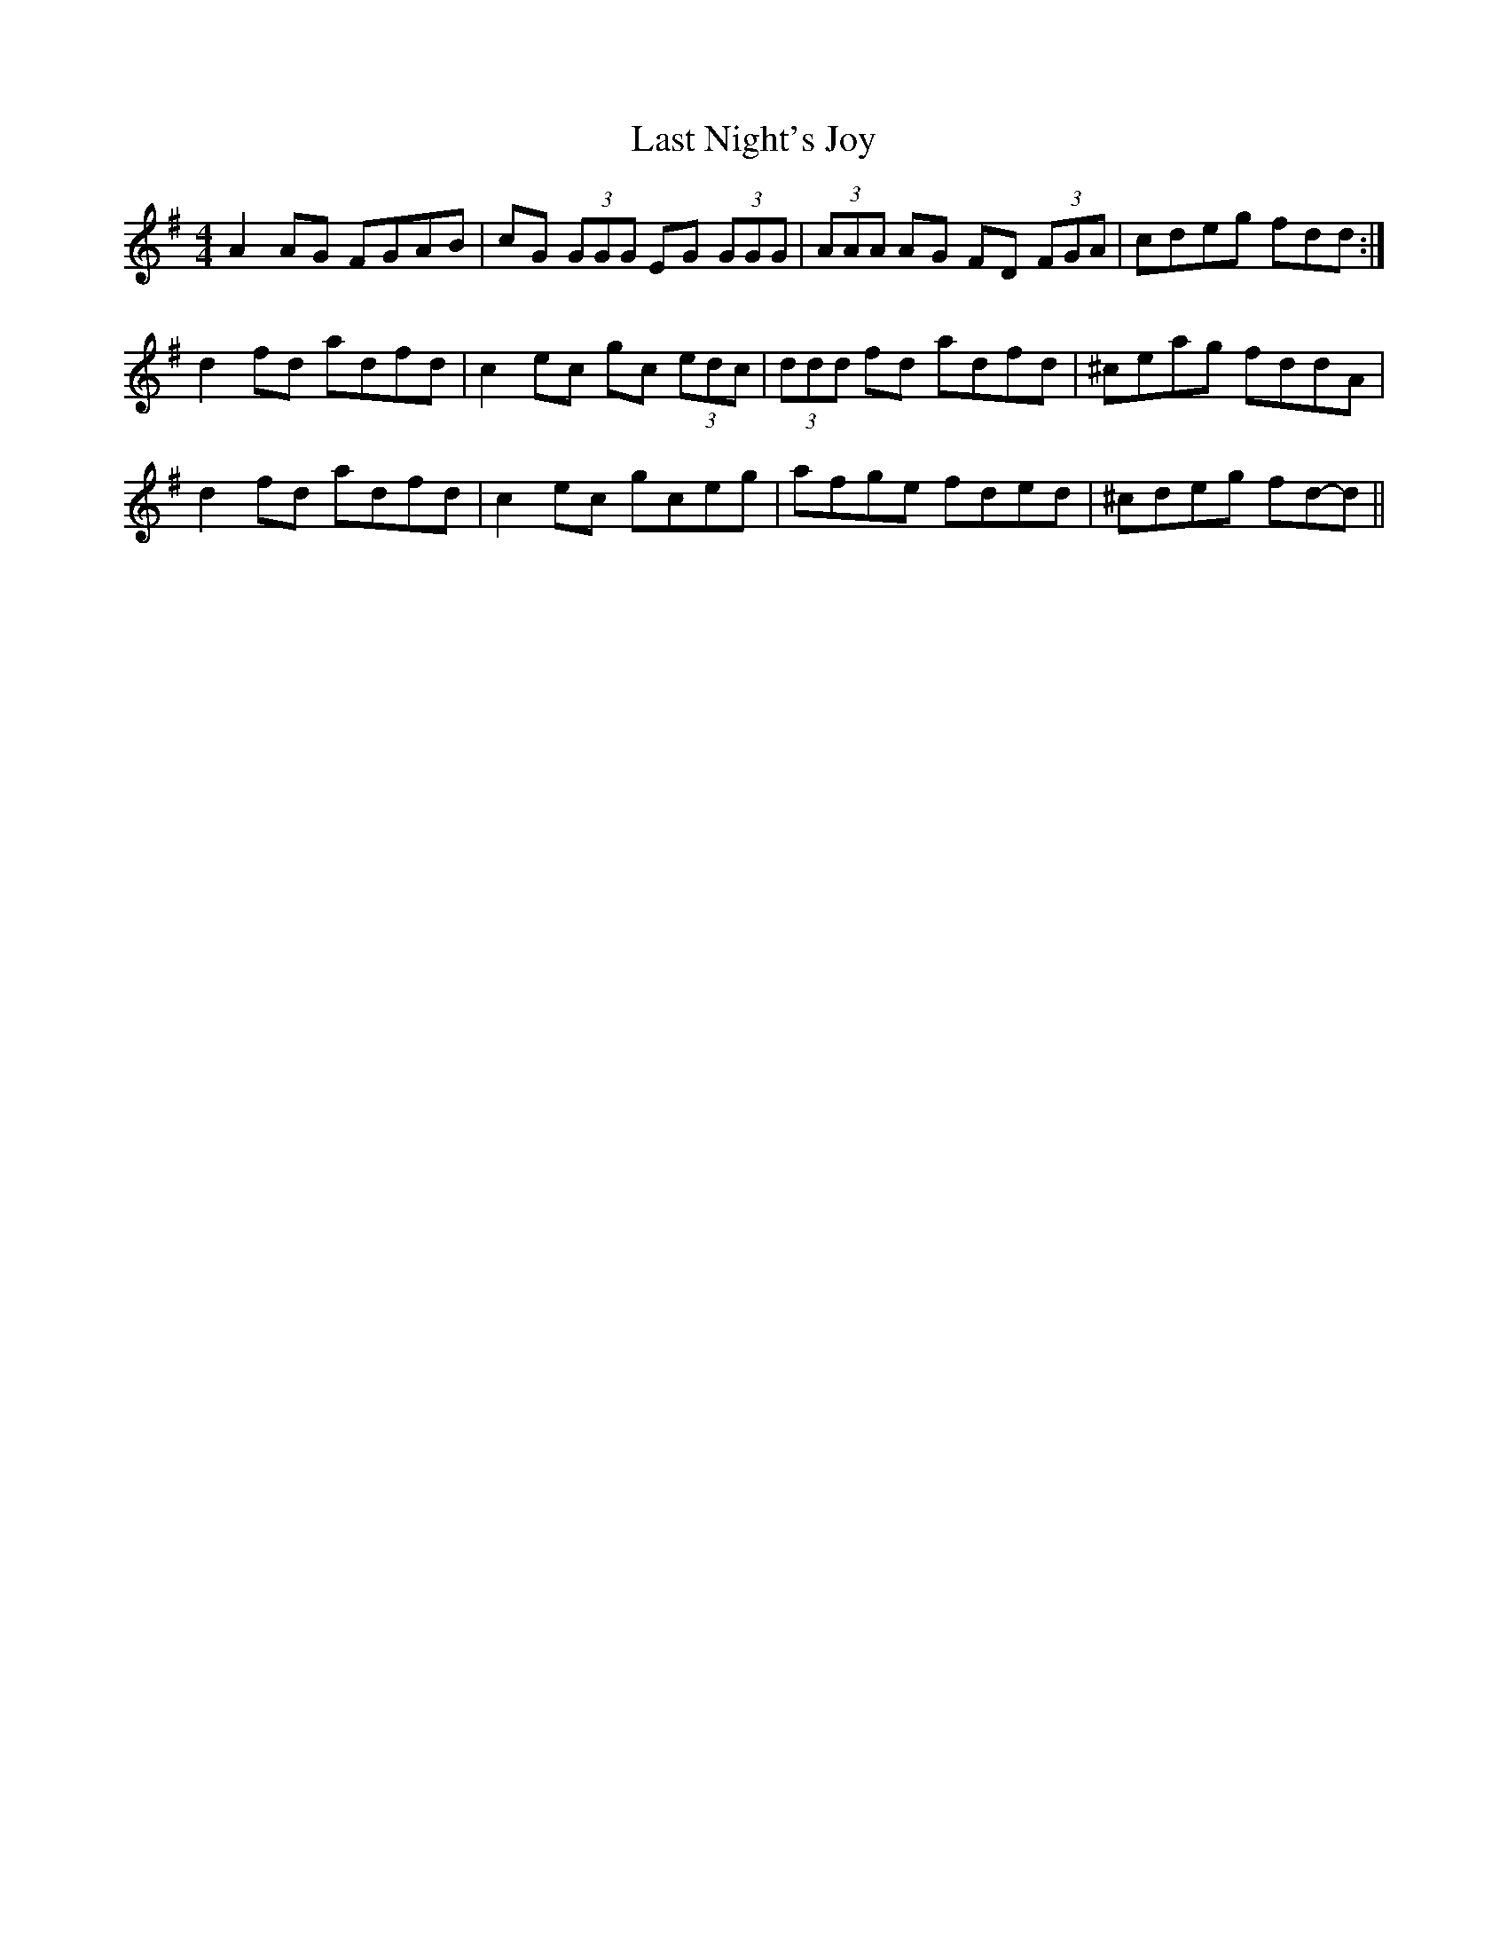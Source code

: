 X: 3
T: Last Night's Joy
Z: ceolachan
S: https://thesession.org/tunes/6010#setting17921
R: reel
M: 4/4
L: 1/8
K: Dmix
A2 AG FGAB | cG (3GGG EG (3GGG | (3AAA AG FD (3FGA | cdeg fdd :|d2 fd adfd | c2 ec gc (3edc | (3ddd fd adfd | ^ceag fddA |d2 fd adfd | c2 ec gceg | afge fded | ^cdeg fd-d ||
